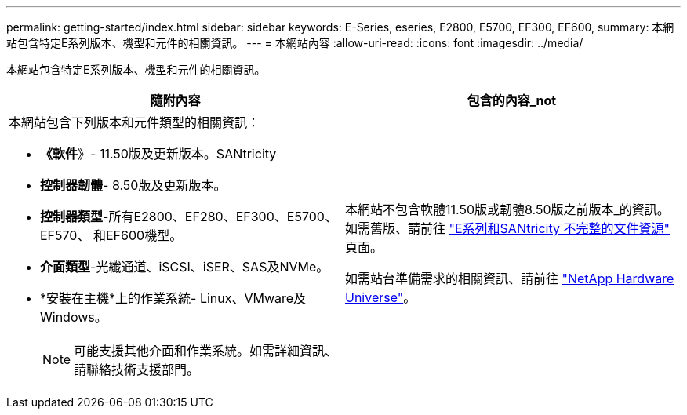 ---
permalink: getting-started/index.html 
sidebar: sidebar 
keywords: E-Series, eseries, E2800, E5700, EF300, EF600, 
summary: 本網站包含特定E系列版本、機型和元件的相關資訊。 
---
= 本網站內容
:allow-uri-read: 
:icons: font
:imagesdir: ../media/


[role="lead"]
本網站包含特定E系列版本、機型和元件的相關資訊。

|===
| 隨附內容 | 包含的內容_not 


 a| 
本網站包含下列版本和元件類型的相關資訊：

* *《軟件*》- 11.50版及更新版本。SANtricity
* *控制器韌體*- 8.50版及更新版本。
* *控制器類型*-所有E2800、EF280、EF300、E5700、EF570、 和EF600機型。
* *介面類型*-光纖通道、iSCSI、iSER、SAS及NVMe。
* *安裝在主機*上的作業系統- Linux、VMware及Windows。
+

NOTE: 可能支援其他介面和作業系統。如需詳細資訊、請聯絡技術支援部門。


 a| 
本網站不包含軟體11.50版或韌體8.50版之前版本_的資訊。如需舊版、請前往 https://www.netapp.com/us/documentation/eseries-santricity.aspx["E系列和SANtricity 不完整的文件資源"^] 頁面。

如需站台準備需求的相關資訊、請前往 https://hwu.netapp.com/["NetApp Hardware Universe"^]。

|===